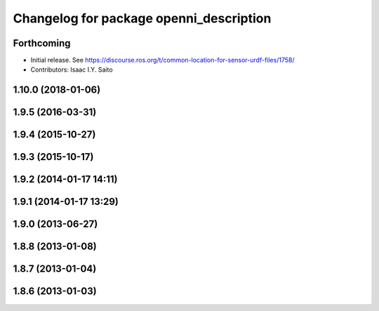 ^^^^^^^^^^^^^^^^^^^^^^^^^^^^^^^^^^^^^^^^
Changelog for package openni_description
^^^^^^^^^^^^^^^^^^^^^^^^^^^^^^^^^^^^^^^^

Forthcoming
-----------
* Initial release. See https://discourse.ros.org/t/common-location-for-sensor-urdf-files/1758/
* Contributors: Isaac I.Y. Saito

1.10.0 (2018-01-06)
-------------------

1.9.5 (2016-03-31)
------------------

1.9.4 (2015-10-27)
------------------

1.9.3 (2015-10-17)
------------------

1.9.2 (2014-01-17 14:11)
------------------------

1.9.1 (2014-01-17 13:29)
------------------------

1.9.0 (2013-06-27)
------------------

1.8.8 (2013-01-08)
------------------

1.8.7 (2013-01-04)
------------------

1.8.6 (2013-01-03)
------------------
